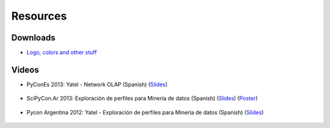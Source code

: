 .. _resources:

Resources
=========


Downloads
---------

- `Logo, colors and other stuff <https://bitbucket.org/yatel/resources/get/default.zip>`_


Videos
------

- PyConEs 2013: Yatel - Network OLAP (Spanish)
  (`Slides <https://bitbucket.org/leliel12/talks/src/tip/pycones2013/yatel_talk/yatel_dm_redes.pdf>`_)

    .. youtube:: https://www.youtube.com/watch?v=WG8s0e3MtxU


- SciPyCon.Ar 2013: Exploración de perfiles para Minería de datos (Spanish)
  (`Slides <https://bitbucket.org/leliel12/talks/src/tip/scipyconar2013/yatel_talk/slides.pdf>`_)
  (`Poster <https://bitbucket.org/leliel12/talks/src/tip/scipyconar2013/yatel_poster/poster.pdf>`_)

    .. youtube:: https://www.youtube.com/watch?v=Yth78tlCYCc

- Pycon Argentina 2012:  Yatel - Exploración de perfiles para Minería de datos
  (Spanish)
  (`Slides <https://bitbucket.org/leliel12/talks/src/tip/pyconar2012/yatel/yatel.pdf>`_)

    ..  youtube:: https://www.youtube.com/watch?v=iPCRrDFXENI


